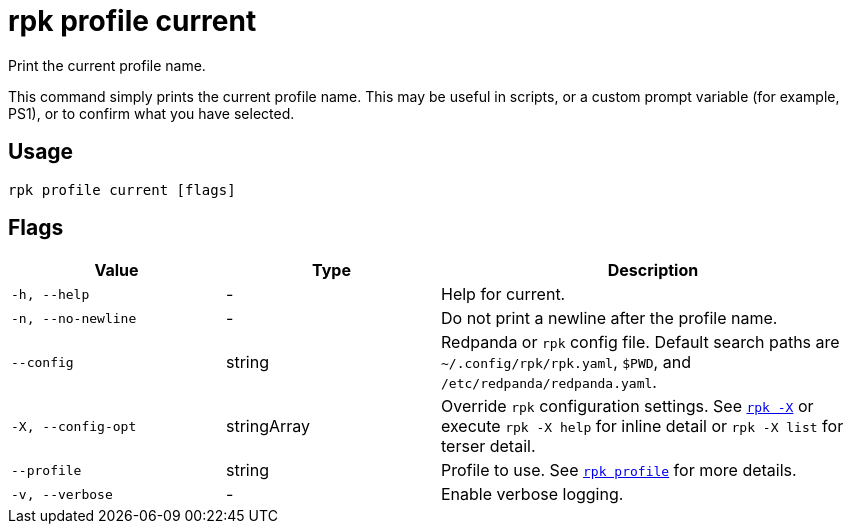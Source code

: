 = rpk profile current

Print the current profile name.

This command simply prints the current profile name. This may be useful in scripts, or a custom prompt variable (for example, PS1), or to confirm what you have selected.

== Usage

[,bash]
----
rpk profile current [flags]
----

== Flags

[cols="1m,1a,2a"]
|===
|*Value* |*Type* |*Description*

|-h, --help |- |Help for current.

|-n, --no-newline |- |Do not print a newline after the profile name.

|--config |string |Redpanda or `rpk` config file. Default search paths are
`~/.config/rpk/rpk.yaml`, `$PWD`, and `/etc/redpanda/redpanda.yaml`.

|-X, --config-opt |stringArray |Override `rpk` configuration settings. See xref:reference:rpk/rpk-x-options.adoc[`rpk -X`] or execute `rpk -X help` for inline detail or `rpk -X list` for terser detail.

|--profile |string |Profile to use. See xref:reference:rpk/rpk-profile.adoc[`rpk profile`] for more details.

|-v, --verbose |- |Enable verbose logging.
|===

